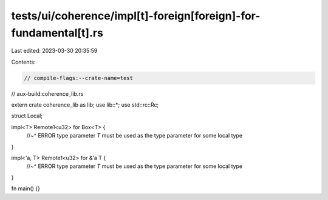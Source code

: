 tests/ui/coherence/impl[t]-foreign[foreign]-for-fundamental[t].rs
=================================================================

Last edited: 2023-03-30 20:35:59

Contents:

.. code-block:: rs

    // compile-flags:--crate-name=test
// aux-build:coherence_lib.rs

extern crate coherence_lib as lib;
use lib::*;
use std::rc::Rc;

struct Local;

impl<T> Remote1<u32> for Box<T> {
    //~^ ERROR type parameter `T` must be used as the type parameter for some local type
}

impl<'a, T> Remote1<u32> for &'a T {
    //~^ ERROR type parameter `T` must be used as the type parameter for some local type
}

fn main() {}


